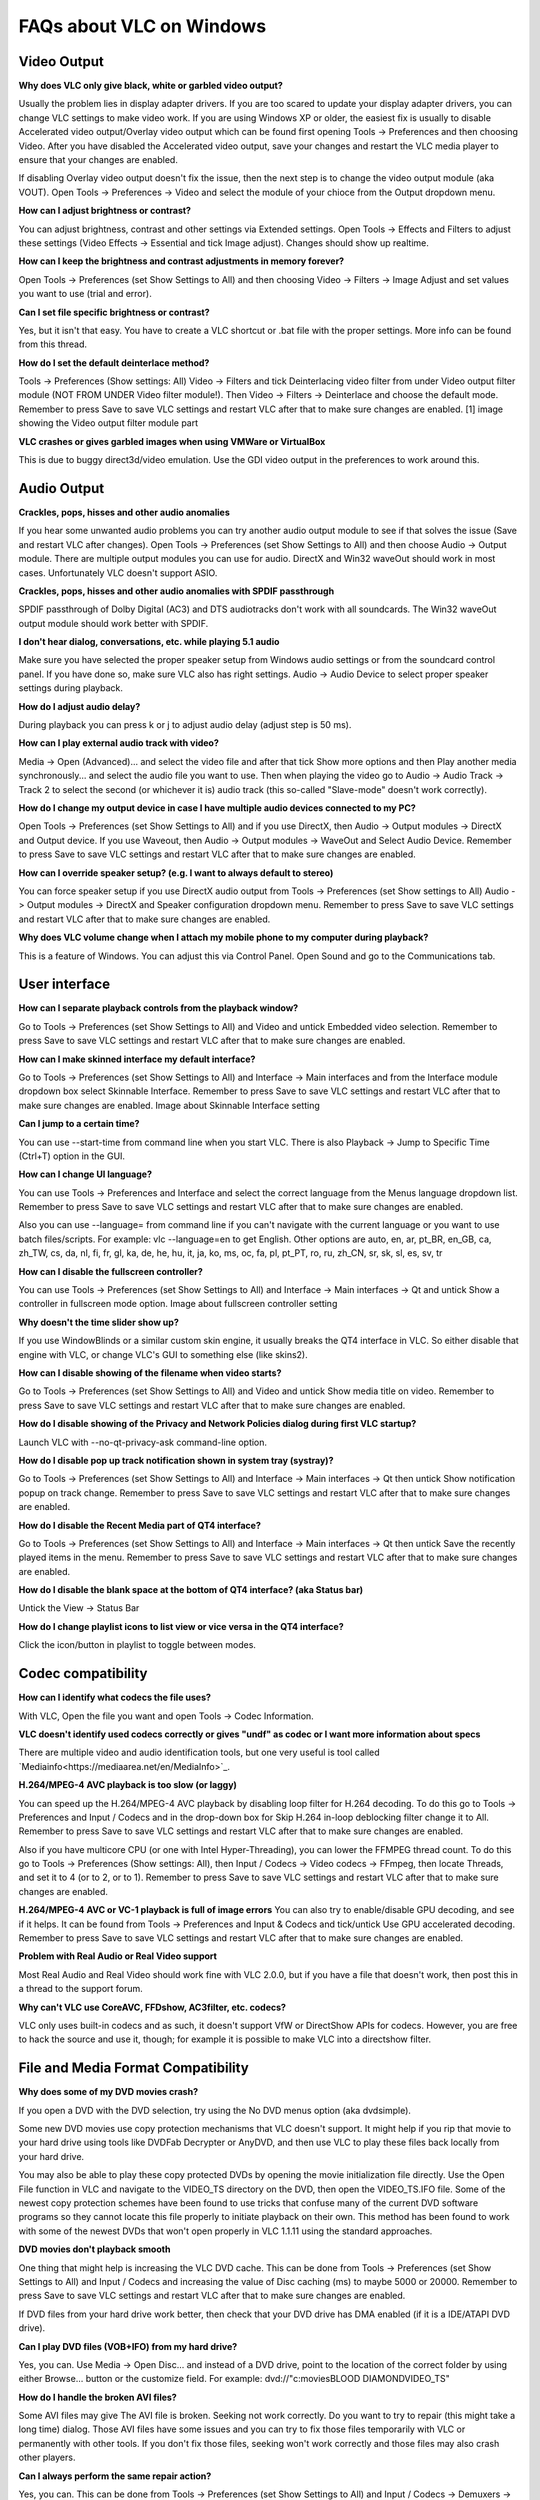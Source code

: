 .. _faq_windows:

FAQs about VLC on Windows
=========================

Video Output 
++++++++++++

**Why does VLC only give black, white or garbled video output?**

Usually the problem lies in display adapter drivers. If you are too scared to update your display adapter drivers, you can change VLC settings to make video work. If you are using Windows XP or older, the easiest fix is usually to disable Accelerated video output/Overlay video output which can be found first opening Tools -> Preferences and then choosing Video. After you have disabled the Accelerated video output, save your changes and restart the VLC media player to ensure that your changes are enabled.

If disabling Overlay video output doesn't fix the issue, then the next step is to change the video output module (aka VOUT). Open Tools -> Preferences -> Video  and select the module of your chioce from the Output dropdown menu.

**How can I adjust brightness or contrast?**

You can adjust brightness, contrast and other settings via Extended settings. Open Tools -> Effects and Filters to adjust these settings (Video Effects -> Essential and tick Image adjust). Changes should show up realtime.

**How can I keep the brightness and contrast adjustments in memory forever?**

Open Tools -> Preferences (set Show Settings to All) and then choosing Video -> Filters -> Image Adjust and set values you want to use (trial and error).

**Can I set file specific brightness or contrast?**

Yes, but it isn't that easy. You have to create a VLC shortcut or .bat file with the proper settings. More info can be found from this thread.

**How do I set the default deinterlace method?**

Tools -> Preferences (Show settings: All) Video -> Filters and tick Deinterlacing video filter from under Video output filter module (NOT FROM UNDER Video filter module!). Then Video -> Filters -> Deinterlace and choose the default mode. Remember to press Save to save VLC settings and restart VLC after that to make sure changes are enabled. [1] image showing the Video output filter module part

**VLC crashes or gives garbled images when using VMWare or VirtualBox**

This is due to buggy direct3d/video emulation. Use the GDI video output in the preferences to work around this.

Audio Output 
++++++++++++

**Crackles, pops, hisses and other audio anomalies**

If you hear some unwanted audio problems you can try another audio output module to see if that solves the issue (Save and restart VLC after changes). Open Tools -> Preferences (set Show Settings to All) and then choose Audio -> Output module. There are multiple output modules you can use for audio. DirectX and Win32 waveOut should work in most cases. Unfortunately VLC doesn't support ASIO.

**Crackles, pops, hisses and other audio anomalies with SPDIF passthrough**

SPDIF passthrough of Dolby Digital (AC3) and DTS audiotracks don't work with all soundcards. The Win32 waveOut output module should work better with SPDIF.

**I don't hear dialog, conversations, etc. while playing 5.1 audio**

Make sure you have selected the proper speaker setup from Windows audio settings or from the soundcard control panel. If you have done so, make sure VLC also has right settings. Audio -> Audio Device to select proper speaker settings during playback.

**How do I adjust audio delay?**

During playback you can press k or j to adjust audio delay (adjust step is 50 ms).

**How can I play external audio track with video?**

Media -> Open (Advanced)... and select the video file and after that tick Show more options and then Play another media synchronously... and select the audio file you want to use. Then when playing the video go to Audio -> Audio Track -> Track 2 to select the second (or whichever it is) audio track (this so-called "Slave-mode" doesn't work correctly).

**How do I change my output device in case I have multiple audio devices connected to my PC?**

Open Tools -> Preferences (set Show Settings to All) and if you use DirectX, then Audio -> Output modules -> DirectX and Output device. If you use Waveout, then Audio -> Output modules -> WaveOut and Select Audio Device. Remember to press Save to save VLC settings and restart VLC after that to make sure changes are enabled.

**How can I override speaker setup? (e.g. I want to always default to stereo)**

You can force speaker setup if you use DirectX audio output from Tools -> Preferences (set Show settings to All) Audio -> Output modules -> DirectX and Speaker configuration dropdown menu. Remember to press Save to save VLC settings and restart VLC after that to make sure changes are enabled.

**Why does VLC volume change when I attach my mobile phone to my computer during playback?**

This is a feature of Windows. You can adjust this via Control Panel. Open Sound and go to the Communications tab.

User interface
++++++++++++++

**How can I separate playback controls from the playback window?**

Go to Tools -> Preferences (set Show Settings to All) and Video and untick Embedded video selection. Remember to press Save to save VLC settings and restart VLC after that to make sure changes are enabled.

**How can I make skinned interface my default interface?**

Go to Tools -> Preferences (set Show Settings to All) and Interface -> Main interfaces and from the Interface module dropdown box select Skinnable Interface. Remember to press Save to save VLC settings and restart VLC after that to make sure changes are enabled. Image about Skinnable Interface setting

**Can I jump to a certain time?**

You can use --start-time from command line when you start VLC. There is also Playback -> Jump to Specific Time (Ctrl+T) option in the GUI.

**How can I change UI language?**

You can use Tools -> Preferences and Interface and select the correct language from the Menus language dropdown list. Remember to press Save to save VLC settings and restart VLC after that to make sure changes are enabled.

Also you can use --language= from command line if you can't navigate with the current language or you want to use batch files/scripts.
For example: vlc --language=en to get English. Other options are auto, en, ar, pt_BR, en_GB, ca, zh_TW, cs, da, nl, fi, fr, gl, ka, de, he, hu, it, ja, ko, ms, oc, fa, pl, pt_PT, ro, ru, zh_CN, sr, sk, sl, es, sv, tr

**How can I disable the fullscreen controller?**

You can use Tools -> Preferences (set Show Settings to All) and Interface -> Main interfaces -> Qt and untick Show a controller in fullscreen mode option. Image about fullscreen controller setting

**Why doesn't the time slider show up?**

If you use WindowBlinds or a similar custom skin engine, it usually breaks the QT4 interface in VLC. So either disable that engine with VLC, or change VLC's GUI to something else (like skins2).

**How can I disable showing of the filename when video starts?**

Go to Tools -> Preferences (set Show Settings to All) and Video and untick Show media title on video. Remember to press Save to save VLC settings and restart VLC after that to make sure changes are enabled.

**How do I disable showing of the Privacy and Network Policies dialog during first VLC startup?**

Launch VLC with --no-qt-privacy-ask command-line option.

**How do I disable pop up track notification shown in system tray (systray)?**

Go to Tools -> Preferences (set Show Settings to All) and Interface -> Main interfaces -> Qt then untick Show notification popup on track change. Remember to press Save to save VLC settings and restart VLC after that to make sure changes are enabled.

**How do I disable the Recent Media part of QT4 interface?**

Go to Tools -> Preferences (set Show Settings to All) and Interface -> Main interfaces -> Qt then untick Save the recently played items in the menu. Remember to press Save to save VLC settings and restart VLC after that to make sure changes are enabled.

**How do I disable the blank space at the bottom of QT4 interface? (aka Status bar)**

Untick the View -> Status Bar

**How do I change playlist icons to list view or vice versa in the QT4 interface?**

Click the icon/button in playlist to toggle between modes.

Codec compatibility
+++++++++++++++++++

**How can I identify what codecs the file uses?**

With VLC, Open the file you want and open Tools -> Codec Information.

**VLC doesn't identify used codecs correctly or gives "undf" as codec or I want more information about specs**

There are multiple video and audio identification tools, but one very useful is tool called `Mediainfo<https://mediaarea.net/en/MediaInfo>`_.

**H.264/MPEG-4 AVC playback is too slow (or laggy)**

You can speed up the H.264/MPEG-4 AVC playback by disabling loop filter for H.264 decoding. To do this go to Tools -> Preferences and Input / Codecs and in the drop-down box for Skip H.264 in-loop deblocking filter change it to All. Remember to press Save to save VLC settings and restart VLC after that to make sure changes are enabled.

Also if you have multicore CPU (or one with Intel Hyper-Threading), you can lower the FFMPEG thread count. To do this go to Tools -> Preferences (Show settings: All), then Input / Codecs -> Video codecs -> FFmpeg, then locate Threads, and set it to 4 (or to 2, or to 1). Remember to press Save to save VLC settings and restart VLC after that to make sure changes are enabled.

**H.264/MPEG-4 AVC or VC-1 playback is full of image errors**
You can also try to enable/disable GPU decoding, and see if it helps. It can be found from Tools -> Preferences and Input & Codecs and tick/untick Use GPU accelerated decoding. Remember to press Save to save VLC settings and restart VLC after that to make sure changes are enabled.

**Problem with Real Audio or Real Video support**

Most Real Audio and Real Video should work fine with VLC 2.0.0, but if you have a file that doesn't work, then post this in a thread to the support forum.

**Why can't VLC use CoreAVC, FFDshow, AC3filter, etc. codecs?**

VLC only uses built-in codecs and as such, it doesn't support VfW or DirectShow APIs for codecs. However, you are free to hack the source and use it, though; for example it is possible to make VLC into a directshow filter.

File and Media Format Compatibility
+++++++++++++++++++++++++++++++++++

**Why does some of my DVD movies crash?**

If you open a DVD with the DVD selection, try using the No DVD menus option (aka dvdsimple).

Some new DVD movies use copy protection mechanisms that VLC doesn't support. It might help if you rip that movie to your hard drive using tools like DVDFab Decrypter or AnyDVD, and then use VLC to play these files back locally from your hard drive.

You may also be able to play these copy protected DVDs by opening the movie initialization file directly. Use the Open File function in VLC and navigate to the VIDEO_TS directory on the DVD, then open the VIDEO_TS.IFO file. Some of the newest copy protection schemes have been found to use tricks that confuse many of the current DVD software programs so they cannot locate this file properly to initiate playback on their own. This method has been found to work with some of the newest DVDs that won't open properly in VLC 1.1.11 using the standard approaches.

**DVD movies don't playback smooth**

One thing that might help is increasing the VLC DVD cache. This can be done from Tools -> Preferences (set Show Settings to All) and Input / Codecs and increasing the value of Disc caching (ms) to maybe 5000 or 20000. Remember to press Save to save VLC settings and restart VLC after that to make sure changes are enabled.

If DVD files from your hard drive work better, then check that your DVD drive has DMA enabled (if it is a IDE/ATAPI DVD drive).

**Can I play DVD files (VOB+IFO) from my hard drive?**

Yes, you can. Use Media -> Open Disc... and instead of a DVD drive, point to the location of the correct folder by using either Browse... button or the customize field. For example: dvd://"c:\movies\BLOOD DIAMOND\VIDEO_TS"

**How do I handle the broken AVI files?**

Some AVI files may give The AVI file is broken. Seeking not work correctly. Do you want to try to repair (this might take a long time) dialog. Those AVI files have some issues and you can try to fix those files temporarily with VLC or permanently with other tools. If you don't fix those files, seeking won't work correctly and those files may also crash other players.

**Can I always perform the same repair action?**

Yes, you can. This can be done from Tools -> Preferences (set Show Settings to All) and Input / Codecs -> Demuxers -> AVI and select the wanted action from Force index creation dropdown box. Ask is default (it will always ask what you want to do). Always fix tries to always fix AVI files and Never fix always starts the playback without fixing. Remember to press Save to save VLC settings and restart VLC after that to make sure changes are enabled.

**Can I fix those broken AVI files permanently?**

Yes. You can try for example `DivFix++ <http://www.divfix.org/>`_ or `Virtualdub <http://www.virtualdub.org/>`_. If you still encounter any problem, read an answer given to a VLC user on our `forum <https://forum.videolan.org/viewtopic.php?f=14&t=45427&p=143688&hilit=virtualdub#p143688>`_ if you encounter any issues.

**Can I fix those broken or partially downloaded Matroska/MKV files too?**

Yes. You can try `Meteorite <http://www.mkvrepair.com/>`_ for fixing.

**Some MP4 or 3GP files don't have audio at all**

If those files have AMR audio (usually ones from mobile phones) they might not work with current stable VLC versions.

**How do I enable Blu-ray disc playback (for commercially released Blu-rays)**

You have to download some additional files, `here <http://vlc-bluray.whoknowsmy.name/>`_

Subtitles 
+++++++++

**How do I adjust subtitle delay?**

During playback you can press h or g to adjust subtitle delay (adjust step is 50 ms).

**How can I select the right subtitle track?**

If your video has multiple subtitle tracks, you can select the one you would like to see from Video -> Subtitles Track.

**Can I disable hardcoded or "burned" subtitles with VLC?**

No, you can't. 

**Can I change font, font size, style or color?**

You can with text-based subtitle formats (Subtitles codecs). Go to Tools -> Preferences and Subtitles/OSD and adjust anything you want. Remember to press Save to save VLC settings and restart VLC after that to make sure changes are enabled.

**How can I change the subtitles text encoding?**

If you see wrong characters on screen or failed to convert subtitle encoding error message you should try to change Default encoding option which can be found from Tools -> Preferences and Subtitles/OSD. Remember to press Save to save VLC settings and restart VLC after that to make sure changes are enabled.

General 
+++++++

**How do I reset my VLC settings?**

If you can start VLC, go to Tools -> Preferences and then click on the Reset Preferences button and Save to reset the existing VLC settings. Remember to restart VLC after that to make sure changes are enabled.

If you can't start VLC, go to %appdata% folder and delete the vlc folder from there (Start -> run and type %appdata%\vlc there and press OK if you can't locate %appdata%).

Also start menu -> VideoLan -> "Reset VLC media preferences ..."

**Why does my VLC media player crashe on startup?**

This usually happens because VLC setting files have been corrupted. Resetting VLC settings should fix this.

**Can VLC burn CD, DVD, HD DVD or Blu-ray discs?**

No, you can't. 

**Is VLC legal in all countries?**

Probably not. The DeCSS module might violate DMCA (and similar laws), and some codecs would require licenses for personal/commercial use. There haven't been any court cases related to VLC, but companies should make sure they pay license fees to license holders if they use VLC commercially and use patented formats or codecs.

**Can I run multiple VLC instances?**

Yes, you can.

**How can I make VLC preview my eMule downloads?**

Check out this `forum post <https://forum.videolan.org/viewtopic.php?f=14&t=61826#p206451>`_.

**How do I specify the folder where the recorded files (via red rec button) will be stored?**

Tools → Preferences and Input & Codecs and Record directory or filename. Remember to press Save to save VLC settings and restart VLC after that to make sure changes are enabled.

.. seealso:: :ref:`Get Help <getting_support>` - Find an answer to any question that wasnt answered here.